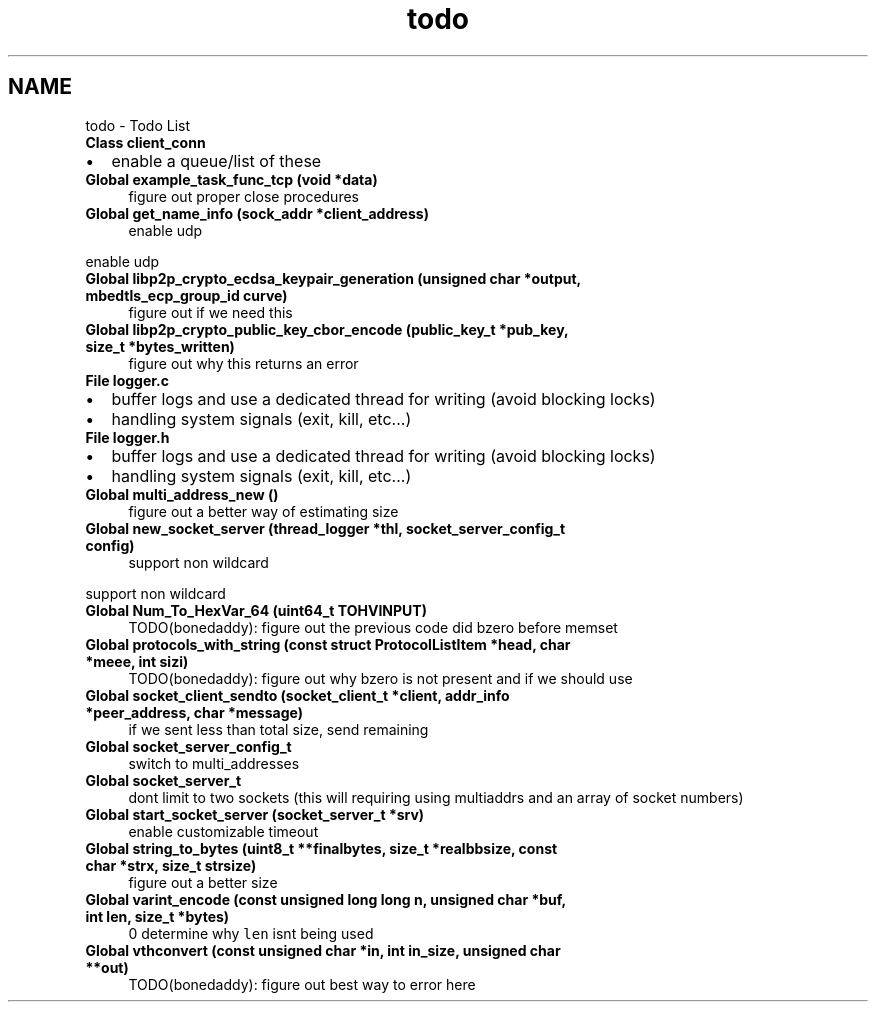 .TH "todo" 3 "Thu Jul 23 2020" "libcp2p" \" -*- nroff -*-
.ad l
.nh
.SH NAME
todo \- Todo List 

.IP "\fBClass \fBclient_conn\fP \fP" 1c
.IP "\(bu" 2
enable a queue/list of these  
.PP
.IP "\fBGlobal \fBexample_task_func_tcp\fP (void *data)\fP" 1c
figure out proper close procedures  
.IP "\fBGlobal \fBget_name_info\fP (sock_addr *client_address)\fP" 1c
enable udp 
.PP
enable udp  
.IP "\fBGlobal \fBlibp2p_crypto_ecdsa_keypair_generation\fP (unsigned char *output, mbedtls_ecp_group_id curve)\fP" 1c
figure out if we need this  
.IP "\fBGlobal \fBlibp2p_crypto_public_key_cbor_encode\fP (public_key_t *pub_key, size_t *bytes_written)\fP" 1c
figure out why this returns an error  
.IP "\fBFile \fBlogger\&.c\fP \fP" 1c
.IP "\(bu" 2
buffer logs and use a dedicated thread for writing (avoid blocking locks)
.IP "\(bu" 2
handling system signals (exit, kill, etc\&.\&.\&.)  
.PP
.IP "\fBFile \fBlogger\&.h\fP \fP" 1c
.IP "\(bu" 2
buffer logs and use a dedicated thread for writing (avoid blocking locks)
.IP "\(bu" 2
handling system signals (exit, kill, etc\&.\&.\&.)  
.PP
.IP "\fBGlobal \fBmulti_address_new\fP ()\fP" 1c
figure out a better way of estimating size  
.IP "\fBGlobal \fBnew_socket_server\fP (\fBthread_logger\fP *thl, socket_server_config_t config)\fP" 1c
support non wildcard 
.PP
support non wildcard  
.IP "\fBGlobal \fBNum_To_HexVar_64\fP (uint64_t TOHVINPUT)\fP" 1c
TODO(bonedaddy): figure out the previous code did bzero before memset  
.IP "\fBGlobal \fBprotocols_with_string\fP (const struct \fBProtocolListItem\fP *head, char *meee, int sizi)\fP" 1c
TODO(bonedaddy): figure out why bzero is not present and if we should use  
.IP "\fBGlobal \fBsocket_client_sendto\fP (socket_client_t *client, addr_info *peer_address, char *message)\fP" 1c
if we sent less than total size, send remaining  
.IP "\fBGlobal \fBsocket_server_config_t\fP \fP" 1c
switch to multi_addresses  
.IP "\fBGlobal \fBsocket_server_t\fP \fP" 1c
dont limit to two sockets (this will requiring using multiaddrs and an array of socket numbers)  
.IP "\fBGlobal \fBstart_socket_server\fP (socket_server_t *srv)\fP" 1c
enable customizable timeout  
.IP "\fBGlobal \fBstring_to_bytes\fP (uint8_t **finalbytes, size_t *realbbsize, const char *strx, size_t strsize)\fP" 1c
figure out a better size  
.IP "\fBGlobal \fBvarint_encode\fP (const unsigned long long n, unsigned char *buf, int len, size_t *bytes)\fP" 1c
 0 determine why \fClen\fP isnt being used  
.IP "\fBGlobal \fBvthconvert\fP (const unsigned char *in, int in_size, unsigned char **out)\fP" 1c
TODO(bonedaddy): figure out best way to error here 
.PP


